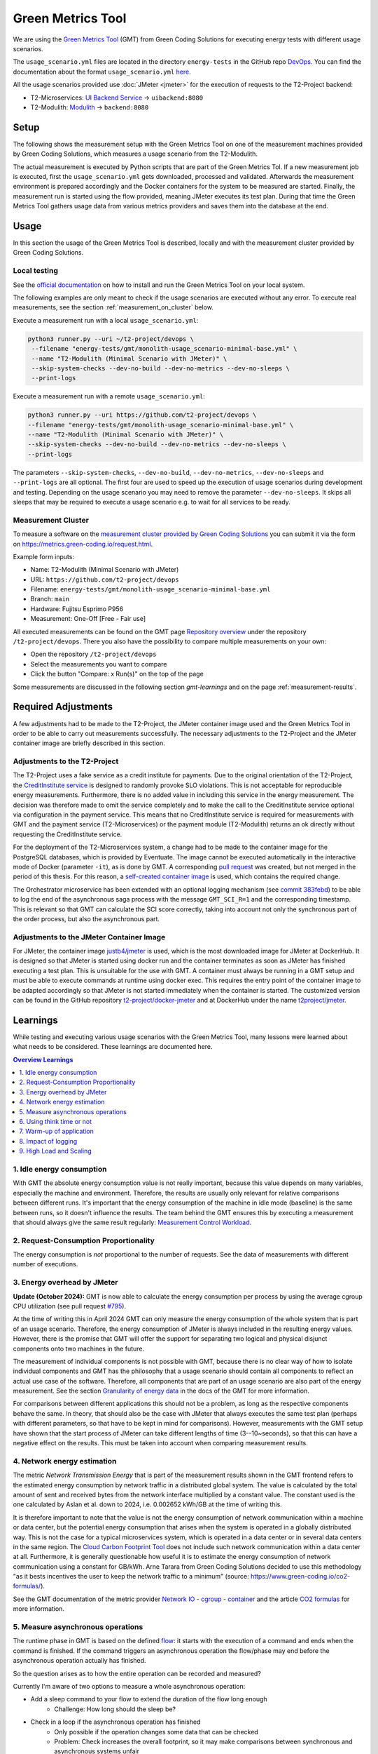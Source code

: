 ==================
Green Metrics Tool
==================

We are using the `Green Metrics Tool <https://docs.green-coding.io/>`__ (GMT) from Green Coding Solutions for executing energy tests with different usage scenarios.

The ``usage_scenario.yml`` files are located in the directory ``energy-tests`` in the GitHub repo `DevOps <https://github.com/t2-project/devops/tree/main/energy-tests/gmt>`__. You can find the documentation about the format ``usage_scenario.yml`` `here <https://docs.green-coding.io/docs/measuring/usage-scenario/>`__.

All the usage scenarios provided use :doc:`JMeter <jmeter>` for the execution of requests to the T2-Project backend:

* T2-Microservices: `UI Backend Service <https://github.com/t2-project/uibackend>`__ → ``uibackend:8080``
* T2-Modulith: `Modulith <https://github.com/t2-project/modulith>`__ → ``backend:8080``

Setup
=====

The following shows the measurement setup with the Green Metrics Tool on one of the measurement machines provided by Green Coding Solutions, which measures a usage scenario from the T2-Modulith.

.. image:: ../diagrams/c4-deployment-measurement-setup-gmt-simplified.svg

The actual measurement is executed by Python scripts that are part of the Green Metrics Tol. If a new measurement job is executed, first the ``usage_scenario.yml`` gets downloaded, processed and validated. Afterwards the measurement environment is prepared accordingly and the Docker containers for the system to be measured are started. Finally, the measurement run is started using the flow provided, meaning JMeter executes its test plan. During that time the Green Metrics Tool gathers usage data from various metrics providers and saves them into the database at the end.

Usage
=====

In this section the usage of the Green Metrics Tool is described, locally and with the measurement cluster provided by Green Coding Solutions.

Local testing
-------------

See the `official documentation <https://docs.green-coding.io>`__ on how to install and run the Green Metrics Tool on your local system.

The following examples are only meant to check if the usage scenarios are executed without any error. To execute real measurements, see the section :ref:`measurement_on_cluster` below.

Execute a measurement run with a local ``usage_scenario.yml``:

.. code-block:: bash

    python3 runner.py --uri ~/t2-project/devops \ 
     --filename "energy-tests/gmt/monolith-usage_scenario-minimal-base.yml" \ 
     --name "T2-Modulith (Minimal Scenario with JMeter)" \ 
     --skip-system-checks --dev-no-build --dev-no-metrics --dev-no-sleeps \ 
     --print-logs

Execute a measurement run with a remote ``usage_scenario.yml``:

.. code-block:: bash

   python3 runner.py --uri https://github.com/t2-project/devops \ 
   --filename "energy-tests/gmt/monolith-usage_scenario-minimal-base.yml" \ 
   --name "T2-Modulith (Minimal Scenario with JMeter)" \ 
   --skip-system-checks --dev-no-build --dev-no-metrics --dev-no-sleeps \ 
   --print-logs

The parameters ``--skip-system-checks``, ``--dev-no-build``, ``--dev-no-metrics``, ``--dev-no-sleeps`` and ``--print-logs`` are all optional. The first four are used to speed up the execution of usage scenarios during development and testing.
Depending on the usage scenario you may need to remove the parameter ``--dev-no-sleeps``. It skips all sleeps that may be required to execute a usage scenario e.g. to wait for all services to be ready.

.. _measurement_on_cluster:

Measurement Cluster
-------------------

To measure a software on the `measurement cluster provided by Green Coding Solutions <https://docs.green-coding.io/docs/measuring/measurement-cluster/>`__ you can submit it via the form on `https://metrics.green-coding.io/request.html <https://metrics.green-coding.io/request.html>`__.

Example form inputs:

* Name: T2-Modulith (Minimal Scenario with JMeter)
* URL: ``https://github.com/t2-project/devops``
* Filename: ``energy-tests/gmt/monolith-usage_scenario-minimal-base.yml``
* Branch: ``main``
* Hardware: Fujitsu Esprimo P956
* Measurement: One-Off [Free - Fair use]

All executed measurements can be found on the GMT page `Repository overview <https://metrics.green-coding.io/repositories.html>`__ under the repository ``/t2-project/devops``. There you also have the possibility to compare multiple measurements on your own:

* Open the repository ``/t2-project/devops``
* Select the measurements you want to compare
* Click the button "Compare: x Run(s)" on the top of the page

Some measurements are discussed in the following section `gmt-learnings` and on the page :ref:`measurement-results`.

.. _gmt-learnings:

Required Adjustments
====================

A few adjustments had to be made to the T2-Project, the JMeter container image used and the Green Metrics Tool in order to be able to carry out measurements successfully. The necessary adjustments to the T2-Project and the JMeter container image are briefly described in this section.

Adjustments to the T2-Project
-----------------------------

The T2-Project uses a fake service as a credit institute for payments. Due to the original orientation of the T2-Project, the `CreditInstitute service <https://github.com/t2-project/creditinstitute/>`__ is designed to randomly provoke SLO violations. This is not acceptable for reproducible energy measurements. Furthermore, there is no added value in
including this service in the energy measurement. The decision was therefore made to omit the service completely and to make the call to the CreditInstitute service optional via configuration in the payment service. This means that no CreditInstitute service is required for measurements with GMT and the payment service (T2-Microservices) or the payment module (T2-Modulith) returns an ok directly without requesting the CreditInstitute service.

For the deployment of the T2-Microservices system, a change had to be made to the container image for the PostgreSQL databases, which is provided by Eventuate. The image cannot be executed automatically in the interactive mode of Docker (parameter ``-it``), as is done by GMT. A corresponding `pull request <https://github.com/eventuate-foundation/eventuate-common/pull/135>`__ was created, but not merged in the period of this thesis. For this reason, a `self-created container image <https://hub.docker.com/r/t2project/eventuate-tram-sagas-postgres>`__ is used, which contains the required change.

The Orchestrator microservice has been extended with an optional logging mechanism (see `commit 383febd <https://github.com/t2-project/orchestrator/commit/383febd>`__) to be able to log the end of the asynchronous saga process with the message ``GMT_SCI_R=1`` and the corresponding timestamp. This is relevant so that GMT can calculate the SCI score correctly, taking into account not only the synchronous part of the order process, but also the asynchronous part.

Adjustments to the JMeter Container Image
-----------------------------------------

For JMeter, the container image `justb4/jmeter <https://hub.docker.com/r/t2project/jmeter>`__ is used, which is the most downloaded image for JMeter at DockerHub. It is designed so that JMeter is started using docker run and the container terminates as soon as JMeter has finished executing a test plan. This is unsuitable for the use with GMT. A container must always be running in a GMT setup and must be able to execute commands at runtime using docker exec. This requires the entry point of the container image to be adapted accordingly so that JMeter is not started immediately when the container is started. The customized version can be found in the GitHub repository `t2-project/docker-jmeter <https://github.com/t2-project/docker-jmeter>`__ and at DockerHub under the name `t2project/jmeter <https://hub.docker.com/r/t2project/jmeter>`__.

Learnings
=========

While testing and executing various usage scenarios with the Green Metrics Tool, many lessons were learned about what needs to be considered. These learnings are documented here.

.. contents:: Overview Learnings
   :depth: 1
   :local:

1. Idle energy consumption
--------------------------

With GMT the absolute energy consumption value is not really important, because this value depends on many variables, especially the machine and environment. Therefore, the results are usually only relevant for relative comparisons between different runs. It's important that the energy consumption of the machine in idle mode (baseline) is the same between runs, so it doesn't influence the results. The team behind the GMT ensures this by executing a measurement that should always give the same result regularly: `Measurement Control Workload <https://metrics.green-coding.io/timeline.html?uri=https://github.com/green-coding-berlin/measurement-control-workload&filename=usage_scenario.yml&branch=event-bound&machine_id=7>`__.

2. Request-Consumption Proportionality
--------------------------------------

The energy consumption is *not* proportional to the number of requests.
See the data of measurements with different number of executions.

.. collapse:: Measurements with different number of executions

    **Scenario:** One user executes multiple orders one after another.

    .. list-table::
      :header-rows: 1
      :stub-columns: 1

      * - Number of Executions
        - Duration [s]
        - Machine Energy [J]
        - CPU Energy [J]
        - Memory Energy [J]
        - Network Energy [J]
        - SCI [mgCO2e/order]
      * - `0 <https://metrics.green-coding.io/stats.html?id=f1e0171c-a5f6-4f24-b5e4-558fe334993c>`__
        - 3.81
        - 113.25
        - 53.19
        - 3.00
        - 0.00
        - N/A
      * - `1 <https://metrics.green-coding.io/stats.html?id=25614e23-d474-4953-a08b-3808f8e46fe6>`__
        - 5.82
        - 181.52
        - 85.83
        - 5.40
        - 1.02
        - 34.2
      * - `2 <https://metrics.green-coding.io/stats.html?id=a75a499b-b066-440c-ba0d-9ac8c552baa4>`__
        - 5.98
        - 184.07
        - 87.43
        - 5.46
        - 1.93
        - 17.4
      * - `100 <https://metrics.green-coding.io/stats.html?id=7e40ee3b-733e-4b66-aaba-e1e32a412a28>`__
        - 13.40
        - 393.86
        - 166.47
        - 13.51
        - 83.08
        - 0.8
    
    **Findings:**
    
    * calculations:
       - required energy for the second execution (based on the difference between 1 and 2 executions):
          + Duration: 0.16 s
          + Machine Energy: 2.55 J
          + CPU Energy 1.6 J
          + Memory Energy: 0.04 J
          + Network Energy: 0.91 J
       - average required energy for one execution in the scenario with 100 executions (consumption of 0 executions is subtracted):
          + Duration: 0.1 s
          + Machine Energy: 2.81 J
          + CPU Energy 1.13 J
          + Memory Energy: 0.11 J
          + Network Energy: 0.83 J
    * CPU energy consumption decreases with more executions

3. Energy overhead by JMeter
----------------------------

**Update (October 2024):** GMT is now able to calculate the energy consumption per process by using the average cgroup CPU utilization (see pull request `#795 <https://github.com/green-coding-solutions/green-metrics-tool/pull/795>`__). 

At the time of writing this in April 2024 GMT can only measure the energy consumption of the whole system that is part of an usage scenario. Therefore, the energy consumption of JMeter is always included in the resulting energy values. However, there is the promise that GMT will offer the support for separating two logical and physical disjunct components onto two machines in the future.

The measurement of individual components is not possible with GMT, because there is no clear way of how to isolate individual components and GMT has the philosophy that a usage scenario should contain all components to reflect an actual use case of the software. Therefore, all components that are part of an usage scenario are also part of the energy measurement. See the section `Granularity of energy data <https://docs.green-coding.io/docs/prologue/philosophy-methodology/#granularity-of-energy-data>`__ in the docs of the GMT for more information.

For comparisons between different applications this should not be a problem, as long as the respective components behave the same. In theory, that should also be the case with JMeter that always executes the same test plan (perhaps with different parameters, so that have to be kept in mind for comparisons).
However, measurements with the GMT setup have shown that the start process of JMeter can take different lengths of time (3--10~seconds), so that this can have a negative effect on the results. This must be taken into account when comparing measurement results.

.. collapse:: Measurement of JMeter Overhead

    **Scenario:** JMeter starts with the usual test plan, but no requests are made

    .. list-table::
      :header-rows: 1
      :stub-columns: 1

      * - Number of executions
        - Duration [s]
        - CPU Usage Mean of ``jmeter`` [%]
        - CPU Usage Max of ``jmeter`` [%]
        - Machine Energy [J]
        - CPU Energy [J]
        - Memory Energy [J]
        - Network Energy [J]
      * - `0 <https://metrics.green-coding.io/stats.html?id=f1e0171c-a5f6-4f24-b5e4-558fe334993c>`__
        - 3.81
        - 39.54
        - 82.12
        - 113.25
        - 53.19
        - 3.00
        - 0.00

    **Findings:**

    * JMeter itself already consumes a lot of energy when it starts executing a test plan, even when no requests are made. However, this only effects the beginning of the phase and should not influence the behavior of the backend later on. Also, because we use JMeter in all measurements with the same test plan, comparisons should not be a problem.
    * Machine components other than CPU and memory also consume a significant amount of energy. In the scenario circa 60 J.

4. Network energy estimation
----------------------------

The metric *Network Transmission Energy* that is part of the measurement results shown in the GMT frontend refers to the estimated energy consumption by network traffic in a distributed global system. The value is calculated by the total amount of sent and received bytes from the network interface multiplied by a constant value. The constant used is the one calculated by Aslan et al. down to 2024, i.e. 0.002652 kWh/GB at the time of writing this.

It is therefore important to note that the value is not the energy consumption of network communication within a machine or data center, but the potential energy consumption that arises when the system is operated in a globally distributed way. This is not the case for a typical microservices system, which is operated in a data center or in several data centers in the same region. The `Cloud Carbon Footprint Tool <https://www.cloudcarbonfootprint.org/docs/methodology/>`__ does not include such network communication within a data center at all. Furthermore, it is generally questionable how useful it is to estimate the energy consumption of network communication using a constant for GB/kWh. Arne Tarara from Green Coding Solutions decided to use this methodology "as it bests incentives the user to keep the network traffic to a minimum" (source: `https://www.green-coding.io/co2-formulas/ <https://www.green-coding.io/co2-formulas/>`__).

See the GMT documentation of the metric provider `Network IO - cgroup - container <https://docs.green-coding.io/docs/measuring/metric-providers/network-io-cgroup-container/>`__ and the article `CO2 formulas <https://www.green-coding.io/co2-formulas/>`__ for more information.

5. Measure asynchronous operations
----------------------------------

The runtime phase in GMT is based on the defined `flow <https://docs.green-coding.io/docs/measuring/usage-scenario/#flow>`_: it starts with the execution of a command and ends when the command is finished.
If the command triggers an asynchronous operation the flow/phase may end before the asynchronous operation actually has finished.

So the question arises as to how the entire operation can be recorded and measured?

Currently I'm aware of two options to measure a whole asynchronous operation:

* Add a sleep command to your flow to extend the duration of the flow long enough
   - Challenge: How long should the sleep be?
* Check in a loop if the asynchronous operation has finished
   - Only possible if the operation changes some data that can be checked
   - Problem: Check increases the overall footprint, so it may make comparisons between synchronous and asynchronous systems unfair

The *confirm order* operation (``POST http://backend/confirm``) of the T2-Project in the monolithic implementation is synchronous, but in the microservices implementation it is asynchronous. There the order confirmation is implemented with the saga pattern, so the operation is only considered finished as soon as the *orchestrator* received a success message from all services participating in the saga (*payment*, *order* and *inventory*) via the message broker Kafka.

To make it visible in the graphs of a measurement results page, when the order is finished, a `note with a timestamp can be written to stdout <https://docs.green-coding.io/docs/measuring/usage-scenario/#read-notes-stdout-format-specification>`_ (in this case by the *orchestrator* service).

6. Using think time or not
--------------------------

During testing of usage scenarios I used many different parameters configuring the test plan execution. One of them is think time between requests.

When does it make sense to use a think time in measurements?

   * most importantly: use always the same thinking times to make comparisons possible
   * if you want to have a load test scenario, don't use a think time
   * if you want to have a real world usage scenario, use a realistic think time
   * one additional sec think time increases the machine energy consumption in a one user scenario by ~13-15 J and the cpu energy consumption by 4-5 J (idle consumption per second)
   * in the most test cases you shouldn't use a think time

    .. collapse:: Measurement of Think Time

        **Scenario:** One user executes one order with different think times.

        .. list-table::
          :header-rows: 1
          :stub-columns: 1

          * - Think Time
            - Duration [s]
            - Machine Energy [J]
            - CPU Energy [J]
            - Memory Energy [J]
            - Network Energy [J]
            - SCI [mgCO2e/order]
          * - `0 <https://metrics.green-coding.io/stats.html?id=25614e23-d474-4953-a08b-3808f8e46fe6>`__
            - 5.82
            - 181.52
            - 85.83
            - 5.40
            - 1.02
            - 34.2
          * - `1 <https://metrics.green-coding.io/stats.html?id=3849a50a-05ad-4345-9172-abf402ef5810>`__
            - 6.81
            - 195.18
            - 84.93
            - 5.71
            - 1.03
            - 37.7
          * - `2 <https://metrics.green-coding.io/stats.html?id=1b760419-456b-489d-b462-7d0201894a3c>`__
            - 7.83
            - 214.53
            - 90.22
            - 6.42
            - 1.03
            - 42.1
          * - `10 <https://metrics.green-coding.io/stats.html?id=6fd10682-c40b-4f48-a1a6-77bb80ecf7cd>`__
            - 15.66
            - 319.88
            - 94.31
            - 9.77
            - 1.06
            - 69.7

        Differences Machine Energy to base (0 sec):

        .. list-table::
          :header-rows: 1
          :align: left

          * - 1 sec
            - 2 sec
            - 10 sec
          * - +13.66 J (+7.5 %)
            - +33.01 J (+18.2 %)
            - +138.36 J (+76.2 %)

        Differences CPU Energy to base (0 sec):

        .. list-table::
          :header-rows: 1
          :align: left

          * - 1 sec
            - 2 sec
            - 10 sec
          * - -0,9 J (-1 %)
            - +4.4 J (+5,1 %)
            - +8.5 J (+9,9 %)

7. Warm-up of application
-------------------------

Applications with a runtime environment and a JIT compiler optimize themselves during runtime. This is the case with the HotSpot JVM used by the T2-Project services. Therefore, in performance benchmarking, it is common practice ignore the first measurements during *warm-up* and only consider the measurement results when the application is considered to be *warm*.

The question arises as to how this should be handled in energy measurements. Arne Tarara (Green Coding Solutions) is convinced that the warm-up phase must also be included in the energy measurement. Arne argues that these are operations that must be performed at a certain point in time to bring the application to its operating point, thus consuming energy and causing carbon emissions. See `discussion with Arne Tarara <https://github.com/green-coding-solutions/green-metrics-tool/discussions/595>`_ for insights.

However, for a better understanding of the results, it seems useful to have measurement results for the warm-up phase as well as for the actual execution of a scenario and not to mix them together. GMT does not support an explicit warm-up phase. However, due to the flexibility in the definition of a usage scenario, an additional step can easily be defined in the flow part in ``usage_scenario.yml``, which can be used as a warm-up.

**Numbers:**

See the measurements of multiple flows below to see the difference between a *cold* application and a *warm* application. To get measurement data for multiple executions, multiple flows within a usage scenario were used.
| In the scenario with 1 user, the average CPU utilization of the ``backend`` component of the first flow (29.38 %) and the second flow (23.90 %) with 100 executions each is much higher than the subsequent flows (<14 %). After the 10. flow the average CPU utilization stays under 10 %.
| In the scenario with 100 users, only the first flow required a lot of time (reason unknown) and therefore also a lot more energy. All the other results were quite similar with a little increase in performance and a little decrease in energy consumption.

.. collapse:: Measurement of multiple flows (1 user)

    **Scenario:** `25 flows á 100 executions <https://metrics.green-coding.io/stats.html?id=b5478c99-c8b4-4f65-a25b-99180f5ced2f>`__

    .. list-table::
      :header-rows: 1
      :stub-columns: 1

      * - Flow
        - Duration [s]
        - Machine Power [W]
        - Machine Energy [J]
        - Network Energy [J]
        - ``backend`` CPU Utilization Mean [%]
      * - All
        - 226.04
        - 24.28
        - 5488.78
        - 2079.65
        - 10.33
      * - 1.
        - 12.10
        - 26.93
        - 325.9
        - 83.52
        - 29.38
      * - 2.
        - 8.94
        - 27.96
        - 249.82
        - 83.14
        - 23.90
      * - 3.
        - 9.32
        - 24.82
        - 231.35
        - 83.12
        - 13.57
      * - 4.
        - 8.85
        - 24.54
        - 217.22
        - 83.12
        - 11.43
      * - 5.
        - 8.55
        - 25.52
        - 218.25
        - 83.12
        - 13.22
      * - 6.
        - 8.92
        - 24.00
        - 214.04
        - 83.15
        - 9.95
      * - 7.
        - 8.55
        - 25.10
        -  214.54
        - 83.14
        - 10.69
      * - 8.
        - 8.80
        - 24.28
        - 213.72
        - 83.15
        - 9.85
      * - ...
        - 
        - 
        - 
        - 
        - 
      * - 16.
        - 9.30
        - 23.24
        - 216.14
        - 83.15
        - 5.76
      * - 17.
        - 8.90
        - 25.48
        - 208.98
        - 83.13
        - 6.85
      * - 18.
        - 8.69
        - 24.45
        - 212.39
        - 83.16
        - 9.57
      * - 19.
        - 8.75
        - 24.06
        - 210.50
        - 83.17
        - 7.81
      * - 20.
        - 8.95
        - 23.54
        - 210.67
        - 83.13
        - 6.71
      * - 21.
        - 9.04
        - 22.98
        - 207.64
        - 83.16
        - 4.99
      * - 22.
        - 9.01
        - 23.00
        - 207.34
        - 83.17
        - 6.53
      * - 23.
        - 8.97
        - 23.62
        - 211.96
        - 83.15
        - 6.50
      * - 24.
        - 9.02
        - 23.65
        - 213.38
        - 83.16
        - 7.29
      * - 25.
        - 8.82
        - 23.46
        - 206.83
        - 83.16
        - 7.37

.. collapse:: Measurement of multiple flows (100 parallel users)

    **Scenario:** `10 flows á 100 users <https://metrics.green-coding.io/stats.html?id=fc9d3906-c0fa-4327-85d6-eac12b4a72ed>`__

    .. list-table::
      :header-rows: 1
      :stub-columns: 1

      * - Flow
        - Duration [s]
        - Machine Power [W]
        - Machine Energy [J]
        - Network Energy [J]
        - ``backend`` CPU Utilization Mean [%]
      * - All
        - 79.11
        - 28.48
        - 2253.41
        - 951.19
        - 19.79
      * - 1.
        - 27.36
        - 23.28
        - 637.00
        - 130.40
        - 18.22
      * - 2.
        - 6.03
        - 30.46
        - 183.77
        - 95.65
        - 22.15
      * - 3.
        - 6.02
        - 32.00
        - 192.67
        - 94.39
        - 20.26
      * - 4.
        - 5.76
        - 31.15
        - 179.58
        - 92.58
        - 21.17
      * - ...
        - 
        - 
        - 
        - 
        - 
      * - 9.
        - 5.64
        - 31.16
        - 175.69
        - 89.25
        - 19.43
      * - 10.
        - 5.57
        - 30.30
        - 168.87
        - 88.02
        - 17.71

8. Impact of logging
--------------------

Logging of all requests by JMeter requires a significant amount of energy (in a test scenario +13%). Therefore, it should be enabled only if really necessary, e.g. during testing of new usage scenarios. The GMT documentation page `Best practices <https://docs.green-coding.io/docs/measuring/best-practices/#13-turn-logging-off>`_ also recommends to turn logging off to avoid overhead.

.. collapse:: Measurement impact of logging

    **Measurement Scenario:** One user executes 100 orders one after another.

    .. list-table::
      :header-rows: 1
      :stub-columns: 1

      * - Logging
        - Duration [s]
        - Machine Energy [J]
        - CPU Energy [J]
        - Memory Energy [J]
        - Network Energy [J]
      * - `on <https://metrics.green-coding.io/stats.html?id=7e40ee3b-733e-4b66-aaba-e1e32a412a28>`__
        - 13.40
        - 393.86
        - 166.47
        - 13.51
        - 83.08
      * - `off <https://metrics.green-coding.io/stats.html?id=940a3183-0724-46c4-89ab-d52923dbe98f>`__
        - 11.93
        - 346.74
        - 144.05
        - 12.20
        - 83.06

9. High Load and Scaling
------------------------

The original idea of the GMT is to execute standard usage scenarios and measure the energy consumption of such. Therefore, GMT is not designed for load testing or similar approaches. However, due to the flexible way in which usage scenarios can be defined, it is easily possible to generate larger loads and measure energy consumption. However, it must be taken into account that GMT cannot be used to create dynamic scaling scenarios. When a measurement is started, exactly one container instance is started for each service and no horizontal scaling is possible at runtime.

.. collapse:: Measurements in load test scenarios

    **Scenario:** Many users in parallel: Each user checks out the inventory, think for 30-60 sec, add a random product to cart (3 times) and finally confirms the order. Logging of JMeter requests is disabled.

    **Duration & Pre-Configured Ramp-up Times:**

    .. list-table::
      :header-rows: 1
      :stub-columns: 1
      :align: left

      * - Number of Users
        - Duration [s]
        - Ramp-up time [s]
      * - `100 <https://metrics.green-coding.io/stats.html?id=9c29b4e9-7ee5-416e-9be5-6d183f14e3fc>`__
        - 186.26
        - 2
      * - `200 <https://metrics.green-coding.io/stats.html?id=eb85a781-4e7b-4570-a7bb-b9cd98ab7ebb>`__
        - 181.97
        - 2
      * - `300 <https://metrics.green-coding.io/stats.html?id=2737a2e8-677c-43c0-a167-57f7e9495160>`__
        - 175.22
        - 5
      * - `400 <https://metrics.green-coding.io/stats.html?id=1797131a-8bf2-44af-a845-f5fc462e6de0>`__
        - 180.08
        - 5
      * - `500 <https://metrics.green-coding.io/stats.html?id=d213415f-584c-407e-ab3b-ebc7c911df30>`__
        - 182.32
        - 5

    **Energy Consumption:**

    .. list-table::
      :header-rows: 1
      :stub-columns: 1
      :align: left

      * - Number of Users
        - Machine Power [W]
        - Machine Energy [J]
        - CPU Energy [J]
        - Memory Energy [J]
        - Network Energy [J]
      * - `100 <https://metrics.green-coding.io/stats.html?id=9c29b4e9-7ee5-416e-9be5-6d183f14e3fc>`__
        - 15.83
        - 2949.27
        - 370.25
        - 94.94
        - 311.21
      * - `200 <https://metrics.green-coding.io/stats.html?id=eb85a781-4e7b-4570-a7bb-b9cd98ab7ebb>`__
        - 16.42
        - 2990.24
        - 449.09
        - 99.10
        - 844.34
      * - `300 <https://metrics.green-coding.io/stats.html?id=2737a2e8-677c-43c0-a167-57f7e9495160>`__
        - 17.18
        - 3009.78
        - 513.25
        - 100.76
        - 1608.60
      * - `400 <https://metrics.green-coding.io/stats.html?id=1797131a-8bf2-44af-a845-f5fc462e6de0>`__
        - 17.66
        - 3180.31
        - 610.23
        - 108.03
        - 2588.05
      * - `500 <https://metrics.green-coding.io/stats.html?id=d213415f-584c-407e-ab3b-ebc7c911df30>`__
        - 18.43
        - 3360.63
        - 687.72
        - 113.05
        - 3781.67

    Differences Machine Power:

    .. list-table::
      :header-rows: 1
      :align: left

      * - 100→200
        - 200→300
        - 300→400
        - 400→500
      * - +0.59 W
        - +0,76 W
        - +0,48 W
        - +0,77 W

    Differences Machine Energy:

    .. list-table::
      :header-rows: 1
      :align: left

      * - 100→200
        - 200→300
        - 300→400
        - 400→500
      * - +40.97 J
        - +19.54 J
        - +170,53 J
        - +180,32 J

    Differences CPU Energy:

    .. list-table::
      :header-rows: 1
      :align: left

      * - 100→200
        - 200→300
        - 300→400
        - 400→500
      * - +78.84 J
        - +64.16 J
        - +96.98 J
        - +77.49 J

    **CPU Utilization & Memory Usage:**

    .. list-table::
      :header-rows: 1
      :stub-columns: 1
      :align: left

      * - Number of Users
        - ``backend`` CPU Mean [%]
        - ``backend`` CPU Max [%]
        - ``backend`` Memory Mean [MB]
        - ``backend`` Memory Max [MB]
      * - `100 <https://metrics.green-coding.io/stats.html?id=9c29b4e9-7ee5-416e-9be5-6d183f14e3fc>`__
        - 4.33
        - 88.39
        - 541.01
        - 566.46
      * - `200 <https://metrics.green-coding.io/stats.html?id=eb85a781-4e7b-4570-a7bb-b9cd98ab7ebb>`__
        - 6.99
        - 84.38
        - 493.71
        - 527.79
      * - `300 <https://metrics.green-coding.io/stats.html?id=2737a2e8-677c-43c0-a167-57f7e9495160>`__
        - 9.60
        - 79.81
        - 482.71
        - 510.46
      * - `400 <https://metrics.green-coding.io/stats.html?id=1797131a-8bf2-44af-a845-f5fc462e6de0>`__
        - 11.42
        - 78.71
        - 551.73
        - 602.95
      * - `500 <https://metrics.green-coding.io/stats.html?id=d213415f-584c-407e-ab3b-ebc7c911df30>`__
        - 12.95
        - 87.42
        - 587.36
        - 637.42

    Differences Mean CPU Utilization:

    .. list-table::
      :header-rows: 1
      :align: left

      * - 100→200
        - 200→300
        - 300→400
        - 400→500
      * - +2.66
        - +2.61
        - +1.82
        - +1.53

    **Findings:**

    * CPU differences increases for every 100 users by 64-96 J

